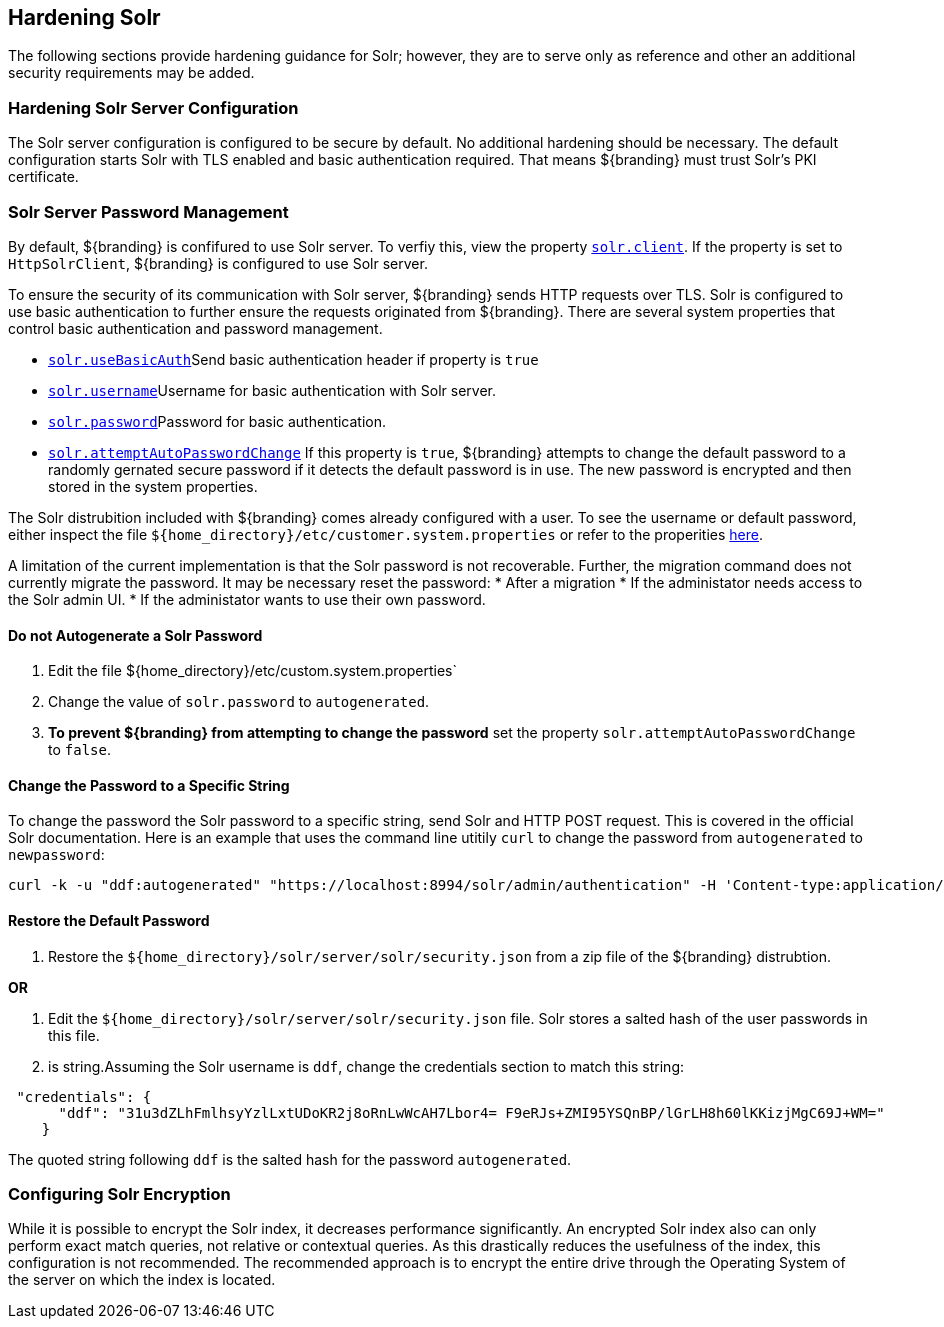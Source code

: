 :title: Hardening Solr
:type: subConfiguration
:status: published
:parent: Configuring Solr
:summary: Hardening Solr.
:order: 02

== {title}

The following sections provide hardening guidance for Solr; however, they are to serve only as reference and other an additional security requirements may be added.

=== Hardening Solr Server Configuration

The Solr server configuration is configured to be secure by default. No additional
hardening should be necessary. The default configuration starts Solr with TLS enabled and
basic authentication required. That means ${branding} must trust Solr's PKI certificate.

=== Solr Server Password Management

By default, ${branding} is confifured to use Solr server. To verfiy this, view the property
<<{managing-prefix}solr_client,`solr.client`>>. If the property is set to `HttpSolrClient`,
${branding} is configured to use Solr server.

To ensure the security of its communication with Solr server, ${branding} sends HTTP requests
over TLS. Solr is configured to use basic authentication to further ensure the requests
originated from ${branding}. There are several system properties that control basic authentication
and password management.

* <<{managing-prefix}solr_usebasicauth, `solr.useBasicAuth`>>Send basic authentication header
if property is `true`
* <<{managing-prefix}solr_username,`solr.username`>>Username for basic authentication with Solr server.
* <<{managing-prefix}solr_password,`solr.password`>>Password for basic authentication.
* <<{managing-prefix}solr_autopassword,`solr.attemptAutoPasswordChange`>>
If this property is `true`, ${branding} attempts to change the default password to a randomly
gernated secure password if it detects the default password is in use.
The new password is encrypted and then stored in the system properties.

The Solr distrubition included with ${branding} comes already configured with a user. To see the
username or default password, either inspect the file
`${home_directory}/etc/customer.system.properties` or refer to the properities
<<{managing-prefix}managed_solr_properties,here>>.

A limitation of the current implementation is that the Solr password is not recoverable. Further,
the migration command does not currently migrate the password. It may
be necessary reset the password:
* After a migration
* If the administator needs access to the Solr admin UI.
* If the administator wants to use their own password.

==== Do not Autogenerate a Solr Password

. Edit the file ${home_directory}/etc/custom.system.properties`
. Change the value of `solr.password` to `autogenerated`.
. **To prevent ${branding} from attempting to change the password** set the property
`solr.attemptAutoPasswordChange` to `false`.

==== Change the Password to a Specific String

To change the password the Solr password to a specific string, send Solr and HTTP POST request.
This is covered in the official Solr documentation. Here is an example that uses the
command line utitily `curl` to change the password from `autogenerated` to `newpassword`:

 curl -k -u "ddf:autogenerated" "https://localhost:8994/solr/admin/authentication" -H 'Content-type:application/json' -d "{ 'set-user': {'ddf' : 'newpassword'}}"

==== Restore the Default Password

. Restore the `${home_directory}/solr/server/solr/security.json` from a zip file of the
${branding} distrubtion.

**OR**

. Edit the `${home_directory}/solr/server/solr/security.json` file. Solr stores a salted hash of
the user passwords in this file.
. is string.Assuming the Solr username is `ddf`, change the credentials section to match
this string:

```
 "credentials": {
      "ddf": "31u3dZLhFmlhsyYzlLxtUDoKR2j8oRnLwWcAH7Lbor4= F9eRJs+ZMI95YSQnBP/lGrLH8h60lKKizjMgC69J+WM="
    }
```

The quoted string following `ddf` is the salted hash for the password `autogenerated`.

=== Configuring Solr Encryption

While it is possible to encrypt the Solr index, it decreases performance significantly.
An encrypted Solr index also can only perform exact match queries, not relative or contextual queries.
As this drastically reduces the usefulness of the index, this configuration is not recommended.
The recommended approach is to encrypt the entire drive through the Operating System of the server
on which the index is located.
